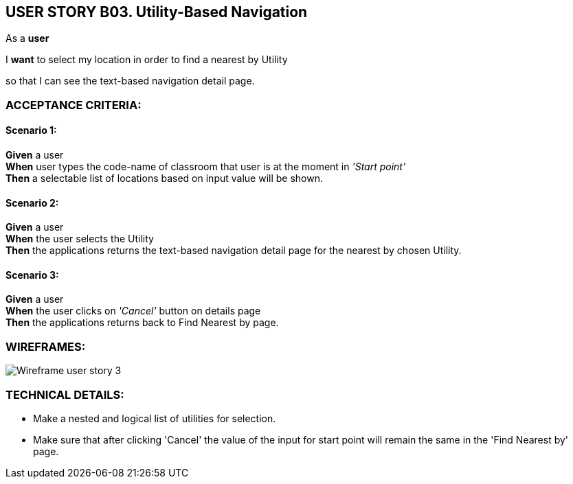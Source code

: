 USER STORY B03. Utility-Based Navigation
----------------------------------------
As a *user*

I *want* to select my location in order to find a nearest by Utility

so that I can see the text-based navigation detail page.


ACCEPTANCE CRITERIA:
~~~~~~~~~~~~~~~~~~~~

Scenario 1:
^^^^^^^^^^^
*Given* a user +
*When* user types the code-name of classroom that user is at the moment
in _'Start point'_ +
*Then* a selectable list of locations based on input value will be shown.

Scenario 2:
^^^^^^^^^^^
*Given* a user +
*When* the user selects the Utility +
*Then* the applications returns the text-based navigation
detail page for the nearest by chosen Utility.

Scenario 3:
^^^^^^^^^^^
*Given* a user +
*When* the user clicks on _'Cancel'_ button on details page +
*Then* the applications returns back to Find Nearest by page.

WIREFRAMES:
~~~~~~~~~~~
image:img/usb03_wireframe.png[alt="Wireframe user story 3"]


TECHNICAL DETAILS:
~~~~~~~~~~~~~~~~~~
- Make a nested and logical list of utilities for selection.
- Make sure that after clicking 'Cancel' the value of the input for start point will remain the same in the 'Find Nearest by' page.
